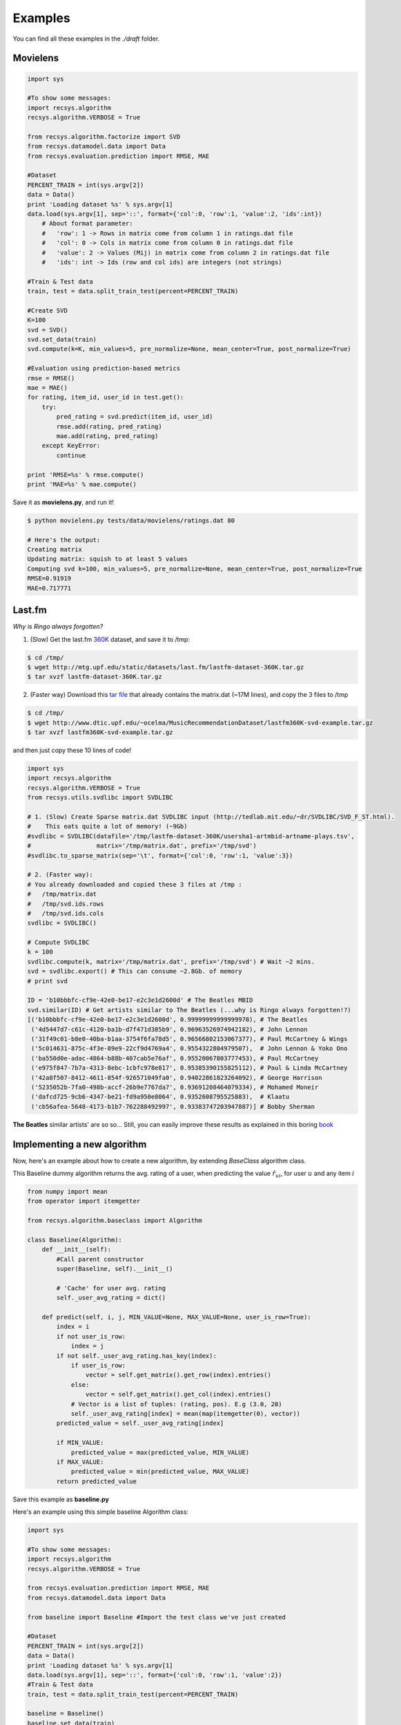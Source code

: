 Examples
========

You can find all these examples in the *./draft* folder.

Movielens
---------

.. code-block:: python

    import sys

    #To show some messages:
    import recsys.algorithm
    recsys.algorithm.VERBOSE = True

    from recsys.algorithm.factorize import SVD
    from recsys.datamodel.data import Data
    from recsys.evaluation.prediction import RMSE, MAE

    #Dataset
    PERCENT_TRAIN = int(sys.argv[2])
    data = Data()
    print 'Loading dataset %s' % sys.argv[1]
    data.load(sys.argv[1], sep='::', format={'col':0, 'row':1, 'value':2, 'ids':int})
        # About format parameter:
        #   'row': 1 -> Rows in matrix come from column 1 in ratings.dat file
        #   'col': 0 -> Cols in matrix come from column 0 in ratings.dat file
        #   'value': 2 -> Values (Mij) in matrix come from column 2 in ratings.dat file
        #   'ids': int -> Ids (row and col ids) are integers (not strings)

    #Train & Test data
    train, test = data.split_train_test(percent=PERCENT_TRAIN)

    #Create SVD
    K=100
    svd = SVD()
    svd.set_data(train)
    svd.compute(k=K, min_values=5, pre_normalize=None, mean_center=True, post_normalize=True)

    #Evaluation using prediction-based metrics
    rmse = RMSE()
    mae = MAE()
    for rating, item_id, user_id in test.get():
        try:
            pred_rating = svd.predict(item_id, user_id)
            rmse.add(rating, pred_rating)
            mae.add(rating, pred_rating)
        except KeyError:
            continue

    print 'RMSE=%s' % rmse.compute()
    print 'MAE=%s' % mae.compute()

Save it as **movielens.py**, and run it!

.. code-block:: python

    $ python movielens.py tests/data/movielens/ratings.dat 80

    # Here's the output:
    Creating matrix
    Updating matrix: squish to at least 5 values
    Computing svd k=100, min_values=5, pre_normalize=None, mean_center=True, post_normalize=True
    RMSE=0.91919
    MAE=0.717771

Last.fm
-------

*Why is Ringo always forgotten?*

1. (Slow) Get the last.fm `360K`_ dataset, and save it to /tmp:

.. _`360K`: http://mtg.upf.edu/static/datasets/last.fm/lastfm-dataset-360K.tar.gz 

.. code-block:: python

    $ cd /tmp/
    $ wget http://mtg.upf.edu/static/datasets/last.fm/lastfm-dataset-360K.tar.gz
    $ tar xvzf lastfm-dataset-360K.tar.gz 

2. (Faster way) Download this `tar file`_ that already contains the matrix.dat (~17M lines), and copy the 3 files to /tmp

.. _`tar file`: http://csc.media.mit.edu/docs/divisi2/install.html


.. code-block:: python

    $ cd /tmp/
    $ wget http://www.dtic.upf.edu/~ocelma/MusicRecommendationDataset/lastfm360K-svd-example.tar.gz
    $ tar xvzf lastfm360K-svd-example.tar.gz

and then just copy these 10 lines of code!
  
.. code-block:: python

    import sys
    import recsys.algorithm
    recsys.algorithm.VERBOSE = True
    from recsys.utils.svdlibc import SVDLIBC

    # 1. (Slow) Create Sparse matrix.dat SVDLIBC input (http://tedlab.mit.edu/~dr/SVDLIBC/SVD_F_ST.html). 
    #    This eats quite a lot of memory! (~9Gb)
    #svdlibc = SVDLIBC(datafile='/tmp/lastfm-dataset-360K/usersha1-artmbid-artname-plays.tsv', 
    #                  matrix='/tmp/matrix.dat', prefix='/tmp/svd')
    #svdlibc.to_sparse_matrix(sep='\t', format={'col':0, 'row':1, 'value':3})

    # 2. (Faster way): 
    # You already downloaded and copied these 3 files at /tmp :
    #   /tmp/matrix.dat
    #   /tmp/svd.ids.rows
    #   /tmp/svd.ids.cols
    svdlibc = SVDLIBC()

    # Compute SVDLIBC
    k = 100
    svdlibc.compute(k, matrix='/tmp/matrix.dat', prefix='/tmp/svd') # Wait ~2 mins.
    svd = svdlibc.export() # This can consume ~2.8Gb. of memory
    # print svd

    ID = 'b10bbbfc-cf9e-42e0-be17-e2c3e1d2600d' # The Beatles MBID
    svd.similar(ID) # Get artists similar to The Beatles (...why is Ringo always forgotten!?)
    [('b10bbbfc-cf9e-42e0-be17-e2c3e1d2600d', 0.99999999999999978), # The Beatles
     ('4d5447d7-c61c-4120-ba1b-d7f471d385b9', 0.96963526974942182), # John Lennon
     ('31f49c01-b8e0-40ba-b1aa-3754f6fa78d5', 0.96566802153067377), # Paul McCartney & Wings
     ('5c014631-875c-4f3e-89e9-22cf9d4769a4', 0.9554322804979507),  # John Lennon & Yoko Ono
     ('ba550d0e-adac-4864-b88b-407cab5e76af', 0.95520067803777453), # Paul McCartney
     ('e975f847-7b7a-4313-8ebc-1cbfc978e817', 0.95385390155825112), # Paul & Linda McCartney
     ('42a8f507-8412-4611-854f-926571049fa0', 0.94022861823264092), # George Harrison
     ('5235052b-7fa0-498b-accf-26b9e7767da7', 0.93691208464079334), # Mohamed Moneir
     ('dafcd725-9cb6-4347-be21-fd9a950e8064', 0.9352608795525883),  # Klaatu
     ('cb56afea-5648-4173-b1b7-762288492997', 0.93383747203947887)] # Bobby Sherman

**The Beatles** similar artists' are so so... Still, you can easily improve these results as explained in this boring `book`_

.. _`book`: http://ocelma.net/MusicRecommendationBook/index.html

Implementing a new algorithm
-----------------------------

Now, here's an example about how to create a new algorithm, by extending *BaseClass* algorithm class.

This Baseline dummy algorithm returns the avg. rating of a user, when predicting the value :math:`\hat{r}_{ui}`, for user :math:`u` and any item :math:`i`

.. code-block:: python

    from numpy import mean
    from operator import itemgetter

    from recsys.algorithm.baseclass import Algorithm

    class Baseline(Algorithm):
        def __init__(self):
            #Call parent constructor
            super(Baseline, self).__init__()

            # 'Cache' for user avg. rating
            self._user_avg_rating = dict()

        def predict(self, i, j, MIN_VALUE=None, MAX_VALUE=None, user_is_row=True):
            index = i
            if not user_is_row:
                index = j
            if not self._user_avg_rating.has_key(index):
                if user_is_row:
                    vector = self.get_matrix().get_row(index).entries()
                else:
                    vector = self.get_matrix().get_col(index).entries()
                # Vector is a list of tuples: (rating, pos). E.g (3.0, 20)
                self._user_avg_rating[index] = mean(map(itemgetter(0), vector))
            predicted_value = self._user_avg_rating[index]

            if MIN_VALUE:
                predicted_value = max(predicted_value, MIN_VALUE)
            if MAX_VALUE:
                predicted_value = min(predicted_value, MAX_VALUE)
            return predicted_value

Save this example as **baseline.py**

Here's an example using this simple baseline Algorithm class:

.. code-block:: python

    import sys

    #To show some messages:
    import recsys.algorithm
    recsys.algorithm.VERBOSE = True

    from recsys.evaluation.prediction import RMSE, MAE
    from recsys.datamodel.data import Data

    from baseline import Baseline #Import the test class we've just created

    #Dataset
    PERCENT_TRAIN = int(sys.argv[2])
    data = Data()
    print 'Loading dataset %s' % sys.argv[1]
    data.load(sys.argv[1], sep='::', format={'col':0, 'row':1, 'value':2})
    #Train & Test data
    train, test = data.split_train_test(percent=PERCENT_TRAIN)

    baseline = Baseline()
    baseline.set_data(train)
    baseline.compute() # In this case, it does nothing

    # Evaluate
    rmse = RMSE()
    mae = MAE()
    for rating, item_id, user_id in test.get():
        try:
            pred_rating = baseline.predict(item_id, user_id, user_is_row=False)
            rmse.add(rating, pred_rating)
            mae.add(rating, pred_rating)
        except KeyError:
            continue

    print 'RMSE=%s' % rmse.compute()
    print 'MAE=%s' % mae.compute()

Save this example as **test_baseline.py**

And run it:

.. code-block:: python

    $ python test_baseline.py tests/data/movielens/ratings.dat 80

    # Here's the output:
    Loading dataset tests/data/movielens/ratings.dat
    Creating matrix
    RMSE=1.033579
    MAE=0.827535

